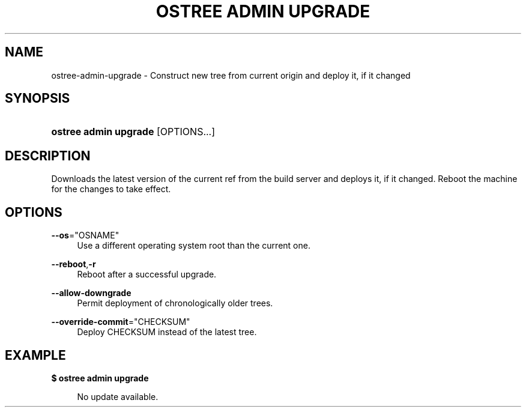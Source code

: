 '\" t
.\"     Title: ostree admin upgrade
.\"    Author: Colin Walters <walters@verbum.org>
.\" Generator: DocBook XSL Stylesheets v1.79.1 <http://docbook.sf.net/>
.\"      Date: 11/23/2016
.\"    Manual: ostree admin upgrade
.\"    Source: OSTree
.\"  Language: English
.\"
.TH "OSTREE ADMIN UPGRADE" "1" "" "OSTree" "ostree admin upgrade"
.\" -----------------------------------------------------------------
.\" * Define some portability stuff
.\" -----------------------------------------------------------------
.\" ~~~~~~~~~~~~~~~~~~~~~~~~~~~~~~~~~~~~~~~~~~~~~~~~~~~~~~~~~~~~~~~~~
.\" http://bugs.debian.org/507673
.\" http://lists.gnu.org/archive/html/groff/2009-02/msg00013.html
.\" ~~~~~~~~~~~~~~~~~~~~~~~~~~~~~~~~~~~~~~~~~~~~~~~~~~~~~~~~~~~~~~~~~
.ie \n(.g .ds Aq \(aq
.el       .ds Aq '
.\" -----------------------------------------------------------------
.\" * set default formatting
.\" -----------------------------------------------------------------
.\" disable hyphenation
.nh
.\" disable justification (adjust text to left margin only)
.ad l
.\" -----------------------------------------------------------------
.\" * MAIN CONTENT STARTS HERE *
.\" -----------------------------------------------------------------
.SH "NAME"
ostree-admin-upgrade \- Construct new tree from current origin and deploy it, if it changed
.SH "SYNOPSIS"
.HP \w'\fBostree\ admin\ upgrade\fR\ 'u
\fBostree admin upgrade\fR [OPTIONS...]
.SH "DESCRIPTION"
.PP
Downloads the latest version of the current ref from the build server and deploys it, if it changed\&. Reboot the machine for the changes to take effect\&.
.SH "OPTIONS"
.PP
\fB\-\-os\fR="OSNAME"
.RS 4
Use a different operating system root than the current one\&.
.RE
.PP
\fB\-\-reboot\fR,\fB\-r\fR
.RS 4
Reboot after a successful upgrade\&.
.RE
.PP
\fB\-\-allow\-downgrade\fR
.RS 4
Permit deployment of chronologically older trees\&.
.RE
.PP
\fB\-\-override\-commit\fR="CHECKSUM"
.RS 4
Deploy CHECKSUM instead of the latest tree\&.
.RE
.SH "EXAMPLE"
.PP
\fB$ ostree admin upgrade\fR
.sp
.if n \{\
.RS 4
.\}
.nf
        No update available\&.
.fi
.if n \{\
.RE
.\}
